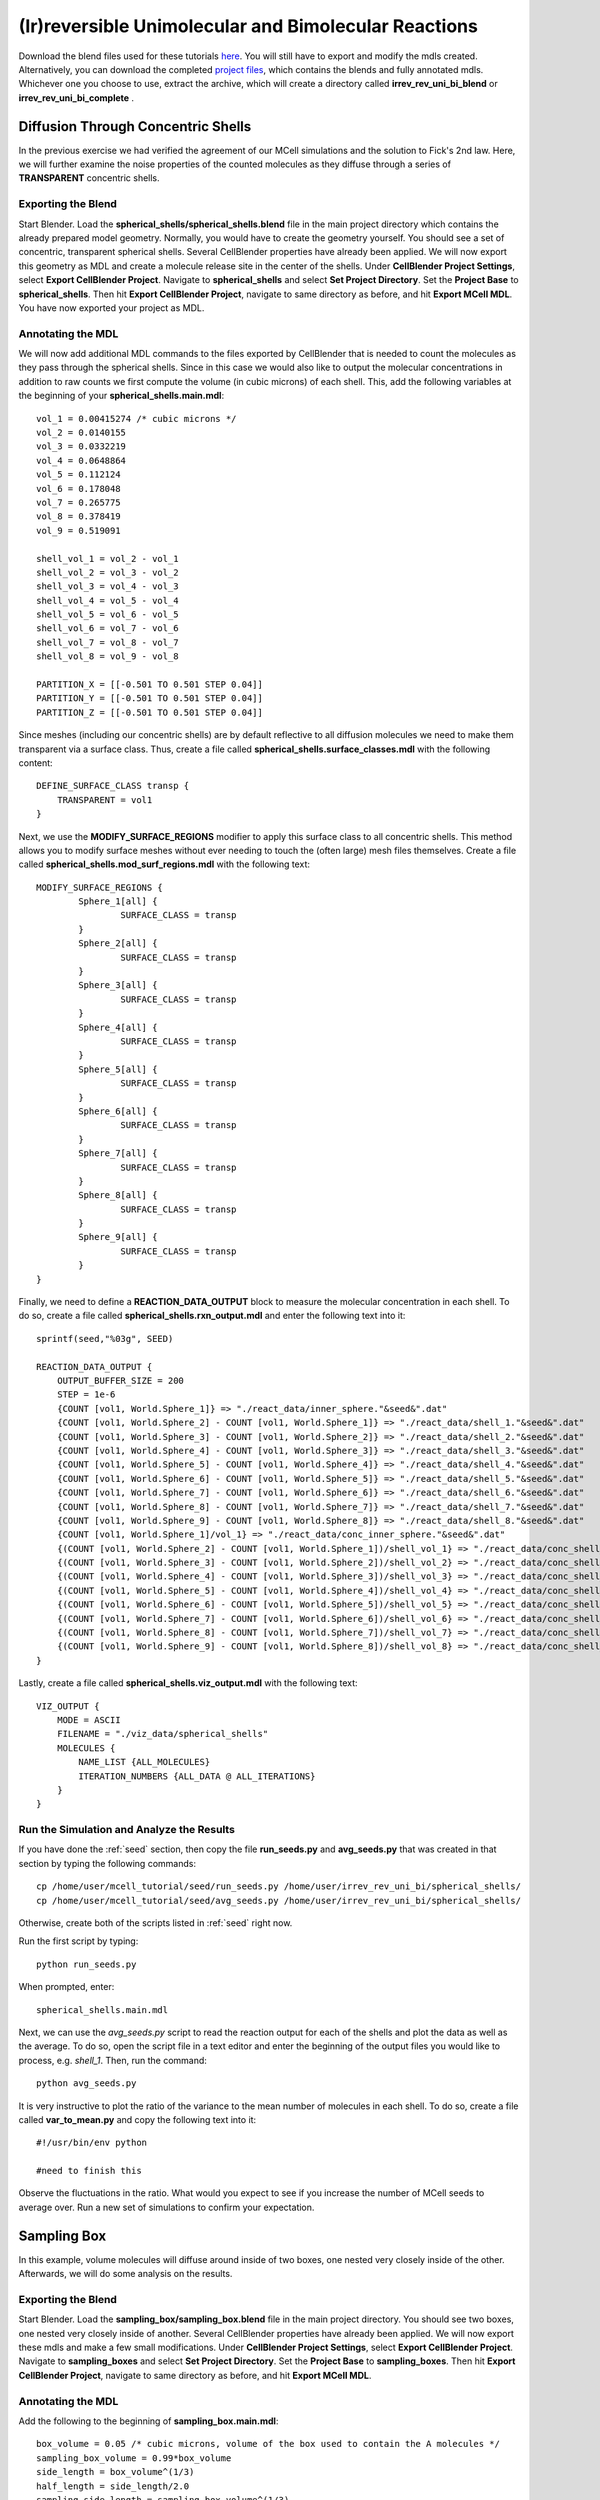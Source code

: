 *****************************************************
(Ir)reversible Unimolecular and Bimolecular Reactions
*****************************************************

Download the blend files used for these tutorials here_. You will still 
have to export and modify the mdls created. Alternatively, you can download 
the completed `project files`_, which contains the blends and fully annotated
mdls. Whichever one you choose to use, extract the archive, which will create
a directory called **irrev_rev_uni_bi_blend** or **irrev_rev_uni_bi_complete**
.

.. _here: https://www.mcell.psc.edu/tutorials/mdl/main/irrev_rev_uni_bi_blend.tgz

.. _project files: https://www.mcell.psc.edu/tutorials/mdl/main/irrev_rev_uni_bi_blend.tgz

Diffusion Through Concentric Shells
=====================================================

In the previous exercise we had verified the agreement of our 
MCell simulations and the solution to Fick's 2nd law. Here, we will
further examine the noise properties of the counted molecules as they
diffuse through a series of **TRANSPARENT** concentric shells.


Exporting the Blend
-----------------------------------------------------

Start Blender. Load the **spherical_shells/spherical_shells.blend** file 
in the main project directory which contains the already prepared
model geometry. Normally, you would have to create the geometry yourself. 
You should see a set of concentric, transparent spherical shells. Several 
CellBlender properties have already been applied. We will now export this 
geometry as MDL and create a molecule release site in the center of the 
shells. Under **CellBlender Project Settings**, select 
**Export CellBlender Project**. Navigate to **spherical_shells** and 
select **Set Project Directory**. Set the **Project Base** to 
**spherical_shells**. Then hit **Export CellBlender Project**, navigate to 
same directory as before, and hit **Export MCell MDL**.  You have now
exported your project as MDL.


Annotating the MDL
-----------------------------------------------------

We will now add additional MDL commands to the files exported by CellBlender 
that is needed to count the molecules as they pass through the spherical
shells. Since in this case we would also like to output the molecular 
concentrations in addition to raw counts we first compute the volume 
(in cubic microns) of each shell. This, add the following variables at 
the beginning of your **spherical_shells.main.mdl**::

    vol_1 = 0.00415274 /* cubic microns */
    vol_2 = 0.0140155
    vol_3 = 0.0332219
    vol_4 = 0.0648864
    vol_5 = 0.112124
    vol_6 = 0.178048
    vol_7 = 0.265775
    vol_8 = 0.378419
    vol_9 = 0.519091

    shell_vol_1 = vol_2 - vol_1
    shell_vol_2 = vol_3 - vol_2
    shell_vol_3 = vol_4 - vol_3
    shell_vol_4 = vol_5 - vol_4
    shell_vol_5 = vol_6 - vol_5
    shell_vol_6 = vol_7 - vol_6
    shell_vol_7 = vol_8 - vol_7
    shell_vol_8 = vol_9 - vol_8

    PARTITION_X = [[-0.501 TO 0.501 STEP 0.04]]
    PARTITION_Y = [[-0.501 TO 0.501 STEP 0.04]]
    PARTITION_Z = [[-0.501 TO 0.501 STEP 0.04]]


Since meshes (including our concentric shells) are by default reflective to
all diffusion molecules we need to make them transparent via a surface
class. Thus, create a file called **spherical_shells.surface_classes.mdl** 
with the following content::

    DEFINE_SURFACE_CLASS transp {
        TRANSPARENT = vol1
    }

Next, we use the **MODIFY_SURFACE_REGIONS** modifier to apply this surface
class to all concentric shells. This method allows you to modify surface
meshes without ever needing to touch the (often large) mesh files themselves.
Create a file called **spherical_shells.mod_surf_regions.mdl** with the following text::

    MODIFY_SURFACE_REGIONS {
            Sphere_1[all] {
                    SURFACE_CLASS = transp
            }
            Sphere_2[all] {
                    SURFACE_CLASS = transp
            }
            Sphere_3[all] {
                    SURFACE_CLASS = transp
            }
            Sphere_4[all] {
                    SURFACE_CLASS = transp
            }
            Sphere_5[all] {
                    SURFACE_CLASS = transp
            }
            Sphere_6[all] {
                    SURFACE_CLASS = transp
            }
            Sphere_7[all] {
                    SURFACE_CLASS = transp
            }
            Sphere_8[all] {
                    SURFACE_CLASS = transp
            }
            Sphere_9[all] {
                    SURFACE_CLASS = transp
            }
    }

Finally, we need to define a **REACTION_DATA_OUTPUT** block to measure the
molecular concentration in each shell. To do so, create a file called 
**spherical_shells.rxn_output.mdl** and enter the following text into it::

    sprintf(seed,"%03g", SEED)

    REACTION_DATA_OUTPUT {
        OUTPUT_BUFFER_SIZE = 200
        STEP = 1e-6
        {COUNT [vol1, World.Sphere_1]} => "./react_data/inner_sphere."&seed&".dat"
        {COUNT [vol1, World.Sphere_2] - COUNT [vol1, World.Sphere_1]} => "./react_data/shell_1."&seed&".dat"
        {COUNT [vol1, World.Sphere_3] - COUNT [vol1, World.Sphere_2]} => "./react_data/shell_2."&seed&".dat"
        {COUNT [vol1, World.Sphere_4] - COUNT [vol1, World.Sphere_3]} => "./react_data/shell_3."&seed&".dat"
        {COUNT [vol1, World.Sphere_5] - COUNT [vol1, World.Sphere_4]} => "./react_data/shell_4."&seed&".dat"
        {COUNT [vol1, World.Sphere_6] - COUNT [vol1, World.Sphere_5]} => "./react_data/shell_5."&seed&".dat"
        {COUNT [vol1, World.Sphere_7] - COUNT [vol1, World.Sphere_6]} => "./react_data/shell_6."&seed&".dat"
        {COUNT [vol1, World.Sphere_8] - COUNT [vol1, World.Sphere_7]} => "./react_data/shell_7."&seed&".dat"
        {COUNT [vol1, World.Sphere_9] - COUNT [vol1, World.Sphere_8]} => "./react_data/shell_8."&seed&".dat"
        {COUNT [vol1, World.Sphere_1]/vol_1} => "./react_data/conc_inner_sphere."&seed&".dat"
        {(COUNT [vol1, World.Sphere_2] - COUNT [vol1, World.Sphere_1])/shell_vol_1} => "./react_data/conc_shell_1."&seed&".dat"
        {(COUNT [vol1, World.Sphere_3] - COUNT [vol1, World.Sphere_2])/shell_vol_2} => "./react_data/conc_shell_2."&seed&".dat"
        {(COUNT [vol1, World.Sphere_4] - COUNT [vol1, World.Sphere_3])/shell_vol_3} => "./react_data/conc_shell_3."&seed&".dat"
        {(COUNT [vol1, World.Sphere_5] - COUNT [vol1, World.Sphere_4])/shell_vol_4} => "./react_data/conc_shell_4."&seed&".dat"
        {(COUNT [vol1, World.Sphere_6] - COUNT [vol1, World.Sphere_5])/shell_vol_5} => "./react_data/conc_shell_5."&seed&".dat"
        {(COUNT [vol1, World.Sphere_7] - COUNT [vol1, World.Sphere_6])/shell_vol_6} => "./react_data/conc_shell_6."&seed&".dat"
        {(COUNT [vol1, World.Sphere_8] - COUNT [vol1, World.Sphere_7])/shell_vol_7} => "./react_data/conc_shell_7."&seed&".dat"
        {(COUNT [vol1, World.Sphere_9] - COUNT [vol1, World.Sphere_8])/shell_vol_8} => "./react_data/conc_shell_8."&seed&".dat"
    }

Lastly, create a file called **spherical_shells.viz_output.mdl** with the following text::

    VIZ_OUTPUT {
        MODE = ASCII
        FILENAME = "./viz_data/spherical_shells"
        MOLECULES {
            NAME_LIST {ALL_MOLECULES}
            ITERATION_NUMBERS {ALL_DATA @ ALL_ITERATIONS}
        }   
    }

Run the Simulation and Analyze the Results
-----------------------------------------------------

If you have done the :ref:`seed` section, then copy the file **run_seeds.py** and **avg_seeds.py** that was created in that section by typing the following commands::

    cp /home/user/mcell_tutorial/seed/run_seeds.py /home/user/irrev_rev_uni_bi/spherical_shells/
    cp /home/user/mcell_tutorial/seed/avg_seeds.py /home/user/irrev_rev_uni_bi/spherical_shells/

Otherwise, create both of the scripts listed in :ref:`seed` right now.

Run the first script by typing::

    python run_seeds.py

When prompted, enter::

    spherical_shells.main.mdl

Next, we can use the *avg_seeds.py* script to read the reaction output
for each of the shells and plot the data as well as the average. To
do so, open the script file in a text editor and enter the beginning
of the output files you would like to process, e.g. *shell_1*.
Then, run the command::

    python avg_seeds.py

It is very instructive to plot the ratio of the variance to the mean
number of molecules in each shell. To do so, create a file called 
**var_to_mean.py** and copy the following text into it::

    #!/usr/bin/env python

    #need to finish this

Observe the fluctuations in the ratio. What would you expect to see
if you increase the number of MCell seeds to average over. Run a 
new set of simulations to confirm your expectation.


Sampling Box
=====================================================

In this example, volume molecules will diffuse around inside of two boxes, one nested very closely inside of the other. Afterwards, we will do some analysis on the results.

Exporting the Blend
-----------------------------------------------------

Start Blender. Load the **sampling_box/sampling_box.blend** file in the main project directory. You should see two boxes, one nested very closely inside of another. Several CellBlender properties have already been applied. We will now export these mdls and make a few small modifications. Under **CellBlender Project Settings**, select **Export CellBlender Project**. Navigate to **sampling_boxes** and select **Set Project Directory**. Set the **Project Base** to **sampling_boxes**. Then hit **Export CellBlender Project**, navigate to same directory as before, and hit **Export MCell MDL**.

Annotating the MDL
-----------------------------------------------------

Add the following to the beginning of **sampling_box.main.mdl**::

    box_volume = 0.05 /* cubic microns, volume of the box used to contain the A molecules */
    sampling_box_volume = 0.99*box_volume
    side_length = box_volume^(1/3)
    half_length = side_length/2.0
    sampling_side_length = sampling_box_volume^(1/3)
    sampling_half_length = sampling_side_length/2.0

    PARTITION_X = [[-1.001*half_length TO 1.001*half_length STEP 0.04]]
    PARTITION_Y = [[-1.001*half_length TO 1.001*half_length STEP 0.04]]
    PARTITION_Z = [[-1.001*half_length TO 1.001*half_length STEP 0.04]]

Create a file called **sampling_box.surface_classes.mdl** and paste the following text into it::

    DEFINE_SURFACE_CLASS transp {
       TRANSPARENT = vol1
    }

Create a file called **sampling_box.mod_surf_regions.mdl** with the following text::

    MODIFY_SURFACE_REGIONS {
            sampling_box[all] {
                    SURFACE_CLASS = transp
            }
    }

Next, create a filed called **sampling_box.rxn_output.mdl** like this::

    REACTION_DATA_OUTPUT {
       OUTPUT_BUFFER_SIZE = 1000  
       STEP = 1e-6 
       {COUNT [vol1, WORLD]} => "./reaction_data/vol1.dat"
       {COUNT [vol1, Scene.sampling_box]} => "./reaction_data/vol1_sampled.dat"
    }

Lastly, create a file called **sampling_box.viz_output.mdl** with the following text::

    VIZ_OUTPUT {
        MODE = ASCII
        FILENAME = "./viz_data/sampling_box"
        MOLECULES {
            NAME_LIST {ALL_MOLECULES}
            ITERATION_NUMBERS {ALL_DATA @ ALL_ITERATIONS}
        }   
    }

Run the Simulation and Analyze the Results
-----------------------------------------------------

Run the simulation by typing the following command::

    mcell main.geometry.mdl

Create a file called **mean_and_var.py** and copy the following text into it::

    #!/usr/bin/env python

    #need to finish this

Run the file by entering the following command::

    python mean_and_var.py

This script will give you the mean and variance for the number of molecules in each box. Decrease the size of the inner box relative to the outer box and rerun the simulation. Do this repeatedly and note how the mean and variance values change. 

Irreverisble Unimolecular Reaction
=====================================================

Steady State 
-----------------------------------------------------

We will now simulate an irreversible unimolecular reaction A :math:`\rightarrow` B with rate constant k1. Molecules of A are initially distributed at random within a reflective box. The simulation is run under steady state conditions. 

Start Blender. Load the **irrev_uni/steady_state/irrev_uni_steady.blend** file. Several CellBlender properties have already been applied. We will now export these mdls. Under **CellBlender Project Settings**, select **Export CellBlender Project**. Navigate to **irrev_uni/steady_state** and select **Set Project Directory**. Set the **Project Base** to **irrev_uni_steady**. Then hit **Export CellBlender Project**, navigate to same directory as before, and hit **Export MCell MDL**.

Add the following text to the beginning of **irrev_uni_steady.main.mdl**::

    box_volume = 0.05 /* cubic microns, volume of the box used to contain the A and B molecules */
    box_volume_liters = box_volume * 1e-15 /* convert from cubic microns to liters */
    Na = 6.022e23 /* Avogadro's number, molecules per mole */

    side_length = box_volume^(1/3)
    half_length = side_length/2.0
    partition = half_length*0.999

    PARTITION_X = [-partition, partition]
    PARTITION_Y = [-partition, partition]
    PARTITION_Z = [-partition, partition]

Next create a file callled **irrev_uni_steady.rxn_output.mdl** and copy this text into it::

    REACTION_DATA_OUTPUT {
       OUTPUT_BUFFER_SIZE = 1000  
       STEP = 1e-5 
       {COUNT [A, WORLD]} => "./reaction_data/A.dat"
       {COUNT [B, WORLD]} => "./reaction_data/B.dat"
       {COUNT [B, WORLD]/Na/box_volume_liters} => "./reaction_data/conc_B.dat"
    }

Lastly, create a file called **irrev_uni_steady.viz_output.mdl** with the following text::

    VIZ_OUTPUT {
        MODE = ASCII
        FILENAME = "./viz_data/irrev_uni_steady"
        MOLECULES {
            NAME_LIST {ALL_MOLECULES}
            ITERATION_NUMBERS {ALL_DATA @ ALL_ITERATIONS}
        }   
    }

Run the simulation by typing the following command::

    mcell irrev_uni_steady.main.mdl

Next, plot the reaction data results for the number and concentration of B molecules as a function of time. Fit your results for the production of B and compare the obtained reaction rate to the expected value. Increase the initial concentration of A, rerun the simulation and again fit the results.

Non-Steady State 
-----------------------------------------------------

Next we will simulate the irreversible reaction A :math:`\rightarrow` B under non-steady-state conditions. 

Start Blender. Load the **irrev_uni_nonsteady_state.blend** file in the **irrev_uni_nonsteady_state** directory. Several CellBlender properties have already been applied. We will now export these mdls. Under **CellBlender Project Settings**, select **Export CellBlender Project**. Navigate to **irrev_uni/nonsteady_state** and select **Set Project Directory**. Set the **Project Base** to **irrev_uni_nonsteady**. Then hit **Export CellBlender Project**, navigate to same directory as before, and hit **Export MCell MDL**.


Open **irrev_uni_nonsteady.main.mdl** and add in the following text at the top of the mdl::

    box_volume = 0.05 /* cubic microns, volume of the box used to contain the A and B molecules */
    box_volume_liters = box_volume * 1e-15 /* convert from cubic microns to liters */
    Na = 6.022e23 /* Avogadro's number, molecules per mole */

    side_length = box_volume^(1/3)
    half_length = side_length/2.0

    partition = half_length*0.999

    PARTITION_X = [-partition, partition]
    PARTITION_Y = [-partition, partition]
    PARTITION_Z = [-partition, partition]

Next create a file callled **irrev_uni_nonsteady.rxn_output.mdl** and copy this text into it::

    REACTION_DATA_OUTPUT {
       OUTPUT_BUFFER_SIZE = 1000  
       STEP = 1e-5
       {COUNT [A, WORLD]} => "./reaction_data/A.dat"
       {COUNT [A, WORLD]/Na/box_volume_liters} => "./reaction_data/conc_A.dat"
       {COUNT [B, WORLD]} => "./reaction_data/B.dat"
       {COUNT [B, WORLD]/Na/box_volume_liters} => "./reaction_data/conc_B.dat"
    }

Lastly, create a file called **irrev_uni_nonsteady.viz_output.mdl** with the following text::

    VIZ_OUTPUT {
        MODE = ASCII
        FILENAME = "./viz_data/main"
        MOLECULES {
            NAME_LIST {ALL_MOLECULES}
            ITERATION_NUMBERS {ALL_DATA @ ALL_ITERATIONS}
        }   
    }

Run the simulation by typing the following command::

    mcell irrev_uni_steady.main.mdl

Plot the reaction data results for the number and concentration of A and B molecules as a function of time. Fit your results for the decay of A and compare the obtained value of k1 to the input value.

Reverisble Unimolecular Reaction
=====================================================

Non-Equilibrium 
-----------------------------------------------------

Here we will simulate the reversible reaction A :math:`\leftrightarrow` B with rate constants k1 and k2 starting from non-equilibrium initial conditions (only A present at time 0).

Start Blender. Load the **rev_uni_nonequil.blend** file in the **rev_uni/nonequil** directory. Several CellBlender properties have already been applied. We will now export these mdls. Under **CellBlender Project Settings**, select **Export CellBlender Project**. Navigate to **rev_uni/nonequil** and select **Set Project Directory**. Set the **Project Base** to **rev_uni_nonequil**. Then hit **Export CellBlender Project**, navigate to same directory as before, and hit **Export MCell MDL**.

Open **rev_uni_nonequil.main.mdl** and add in the following text at the top of the mdl::

    fractional_concentration_of_A = 0.1
    fractional_concentration_of_B = 1.0 - fractional_concentration_of_A
    total_concentration = 1e-5 /* moles per liter; summed concentrations of A and B */
    k1_plus_k2 = 100 /* per second, sum of rate constants for conversion of A to B and B to A */
    k1 = fractional_concentration_of_B * k1_plus_k2  /* per second, rate constant for conversion of A to B */
    k2 = k1_plus_k2 - k1 /* per second, rate constant for conversion of B to A */
    concentration_of_A = fractional_concentration_of_A * total_concentration /* moles per liter, concentration of molecule A in the box */
    concentration_of_B = total_concentration - concentration_of_A /* moles per liter, concentration of molecule A in the box */
    box_volume = 0.05 /* cubic microns, volume of the box used to contain the A and B molecules */
    box_volume_liters = box_volume * 1e-15 /* convert from cubic microns to liters */
    Na = 6.022e23 /* Avogadro's number, molecules per mole */
    side_length = box_volume^(1/3)
    half_length = side_length/2.0
    partition = half_length*0.999

    PARTITION_X = [-partition, partition]
    PARTITION_Y = [-partition, partition]
    PARTITION_Z = [-partition, partition]

Modify **rev_uni_nonequil.reactions.mdl** like this::

    DEFINE_REACTIONS {
       A -> B [k1]
       B -> A [k2]
    }

Now, create a file called **rev_uni_nonequil.viz_output.mdl** with the following text::

    VIZ_OUTPUT {
       MODE = ASCII
       FILENAME = "./viz_data/rev_uni_nonequil"
       MOLECULES {
          NAME_LIST {ALL_MOLECULES}
          ITERATION_NUMBERS {ALL_DATA @ [[0 TO 100000 STEP 1000]]}
       }
    }

Next, create a file callled **rev_uni_nonequil.rxn_output.mdl** and copy this text into it::

    REACTION_DATA_OUTPUT {
       OUTPUT_BUFFER_SIZE = 1000  
       STEP = 1e-5
       {COUNT [A, WORLD]} => "./reaction_data/A.dat"
       {COUNT [A, WORLD]/Na/box_volume_liters} => "./reaction_data/conc_A.dat"
       {COUNT [B, WORLD]} => "./reaction_data/B.dat"
       {COUNT [B, WORLD]/Na/box_volume_liters} => "./reaction_data/conc_B.dat"
    }

Run the simulation by typing the following command::

    mcell rev_uni_nonequil.main.mdl

Plot the results from the simulation. Fit the MCell results for production of B. 

Equilibrium 
-----------------------------------------------------

Now we will simulate the reversible reaction A :math:`\leftrightarrow` B starting from equilibrium conditions, i.e., under conditions where the average fractional amounts of A and B will remain constant. 

Start Blender. Load the **rev_uni_equil.blend** file in the **rev_uni/equil** directory. Several CellBlender properties have already been applied. We will now export these mdls. Under **CellBlender Project Settings**, select **Export CellBlender Project**. Navigate to **rev_uni/equil** and select **Set Project Directory**. Set the **Project Base** to **rev_uni_equil**. Then hit **Export CellBlender Project**, navigate to same directory as before, and hit **Export MCell MDL**.


Open **rev_uni_equil.main.mdl** and add in the following text at the top of the mdl::

    fractional_concentration_of_A = 0.1
    fractional_concentration_of_B = 1.0 - fractional_concentration_of_A
    total_concentration = 1e-5 /* moles per liter; summed concentrations of A and B */
    k1_plus_k2 = 100 /* per second, sum of rate constants for conversion of A to B and B to A */
    k1 = fractional_concentration_of_B * k1_plus_k2  /* per second, rate constant for conversion of A to B */
    k2 = k1_plus_k2 - k1 /* per second, rate constant for conversion of B to A */
    concentration_of_A = fractional_concentration_of_A * total_concentration /* moles per liter, concentration of molecule A in the box */
    concentration_of_B = total_concentration - concentration_of_A /* moles per liter, concentration of molecule A in the box */
    box_volume = 0.05 /* cubic microns, volume of the box used to contain the A and B molecules */
    box_volume_liters = box_volume * 1e-15 /* convert from cubic microns to liters */
    Na = 6.022e23 /* Avogadro's number, molecules per mole */
    side_length = box_volume^(1/3)
    half_length = side_length/2.0
    partition = half_length*0.999

    PARTITION_X = [-partition, partition]
    PARTITION_Y = [-partition, partition]
    PARTITION_Z = [-partition, partition]

Now, create a file called **rev_uni_nonequil.viz_output.mdl** with the following text::

    VIZ_OUTPUT {
       MODE = ASCII
       FILENAME = "./viz_data/rev_uni_nonequil"
       MOLECULES {
          NAME_LIST {ALL_MOLECULES}
          ITERATION_NUMBERS {ALL_DATA @ [[0 TO 100000 STEP 1000]]}
       }
    }

Next, create a file callled **rev_uni_nonequil.rxn_output.mdl** and copy this text into it::

    REACTION_DATA_OUTPUT {
       OUTPUT_BUFFER_SIZE = 1000  
       STEP = 1e-5
       {COUNT [A, WORLD]} => "./reaction_data/A.dat"
       {COUNT [A, WORLD]/Na/box_volume_liters} => "./reaction_data/conc_A.dat"
       {COUNT [B, WORLD]} => "./reaction_data/B.dat"
       {COUNT [B, WORLD]/Na/box_volume_liters} => "./reaction_data/conc_B.dat"
    }

Run the simulation by typing the following command::

    mcell rev_uni_equil.main.mdl

Use the statistics utility program to obtain the variance for the number of B molecules. Rerun the simulation while varying the fractional amounts of A and B. In each case determine the variance for B, and plot the resulting values as a function of fractional amount of B.

Irreverisble Bimolecular Reaction
=====================================================

Steady State 
-----------------------------------------------------

We will now simulate an irreversible bimolecular reaction A + R :math:`\rightarrow` AR with rate constant k1. Molecules of A and R are initially distributed at random within a reflective box. The simulation is run under steady state conditions.

Start Blender. Load the **irrev_bi_steady.blend** file in the **irrev_bi_steady** directory. Several CellBlender properties have already been applied. We will now export these mdls. Under **CellBlender Project Settings**, select **Export CellBlender Project**. Navigate to **irrev_bi/steady** and select **Set Project Directory**. Set the **Project Base** to **irrev_bi_steady**. Then hit **Export CellBlender Project**, navigate to same directory as before, and hit **Export MCell MDL**.

Open **irrev_bi_steady.main.mdl** and add in the following text at the top of the mdl::
    
    box_volume = 0.05 /* cubic microns, volume of the box used to contain the A and B molecules */
    diffusion_coefficient = 1e-6 /* cm^2 per second, diffusion coefficient used for molecules of A and R */
    box_volume_liters = box_volume * 1e-15 /* convert from cubic microns to liters */
    Na = 6.022e23 /* Avogadro's number, molecules per mole */
    side_length = box_volume^(1/3)
    half_length = side_length/2.0
    partition = half_length*0.999

    PARTITION_X = [-partition, partition]
    PARTITION_Y = [-partition, partition]
    PARTITION_Z = [-partition, partition]

Now, create a file called **irrev_bi_steady.viz_output.mdl** with the following text::

    VIZ_OUTPUT {
       MODE = ASCII
       FILENAME = "./viz_data/irrev_bi_steady"
       MOLECULES {
          NAME_LIST {ALL_MOLECULES}
          ITERATION_NUMBERS {ALL_DATA @ [[0 TO 5000 STEP 100]]}
       }
    }

Next, create a file callled **irrev_bi_steady.rxn_output.mdl** and copy this text into it::

    REACTION_DATA_OUTPUT {
       OUTPUT_BUFFER_SIZE = 1000  
       STEP = 1e-5
       {COUNT [A, WORLD]} => "./reaction_data/A.dat"
       {COUNT [A, WORLD]/Na/box_volume_liters} => "./reaction_data/conc_A.dat"
       {COUNT [R, WORLD]} => "./reaction_data/R.dat"
       {COUNT [R, WORLD]/Na/box_volume_liters} => "./reaction_data/conc_R.dat"
       {COUNT [AR, WORLD]} => "./reaction_data/AR.dat"
       {COUNT [AR, WORLD]/Na/box_volume_liters} => "./reaction_data/conc_AR.dat"
    }

Run the simulation by typing the following command::

    mcell irrev_bi_steady.main.mdl

Plot the reaction data results for the number and concentration of AR molecules as a function of time. Fit your results for the production of AR and compare the obtained reaction rate to the expected value. Increase the initial concentration of A and/or R, rerun the simulation and again fit the results. How does the obtained rate now compare to the expected rate?

Non-Steady State 
-----------------------------------------------------

Now, we'll simulate the irreversible reaction A + R :math:`\rightarrow` AR under non-steady-state conditions.

Start Blender. Load the **irrev_bi_nonsteady.blend** file in the **irrev_bi_nonsteady** directory. Several CellBlender properties have already been applied. We will now export these mdls. Under **CellBlender Project Settings**, select **Export CellBlender Project**. Navigate to **irrev_bi/nonsteady** and select **Set Project Directory**. Set the **Project Base** to **irrev_bi_nonsteady**. Then hit **Export CellBlender Project**, navigate to same directory as before, and hit **Export MCell MDL**.

Open **irrev_bi_nonsteady.main.mdl** and add in the following text at the top of the mdl::
    
    box_volume = 0.05 /* cubic microns, volume of the box used to contain the A and B molecules */
    diffusion_coefficient = 1e-6 /* cm^2 per second, diffusion coefficient used for molecules of A and R */
    box_volume_liters = box_volume * 1e-15 /* convert from cubic microns to liters */
    Na = 6.022e23 /* Avogadro's number, molecules per mole */
    side_length = box_volume^(1/3)
    half_length = side_length/2.0
    partition = half_length*0.999

    PARTITION_X = [-partition, partition]
    PARTITION_Y = [-partition, partition]
    PARTITION_Z = [-partition, partition]

Now, create a file called **irrev_bi_nonsteady.viz_output.mdl** with the following text::

    VIZ_OUTPUT {
       MODE = ASCII
       FILENAME = "./viz_data/irrev_bi_nonsteady"
       MOLECULES {
          NAME_LIST {ALL_MOLECULES}
          ITERATION_NUMBERS {ALL_DATA @ [[0 TO 5000 STEP 100]]}
       }
    }

Next, create a file callled **irrev_bi_nonsteady.rxn_output.mdl** and copy this text into it::

    REACTION_DATA_OUTPUT {
       OUTPUT_BUFFER_SIZE = 1000  
       STEP = 1e-5
       {COUNT [A, WORLD]} => "./reaction_data/A.dat"
       {COUNT [A, WORLD]/Na/box_volume_liters} => "./reaction_data/conc_A.dat"
       {COUNT [R, WORLD]} => "./reaction_data/R.dat"
       {COUNT [R, WORLD]/Na/box_volume_liters} => "./reaction_data/conc_R.dat"
       {COUNT [AR, WORLD]} => "./reaction_data/AR.dat"
       {COUNT [AR, WORLD]/Na/box_volume_liters} => "./reaction_data/conc_AR.dat"
    }

Run the simulation by typing the following command::

    mcell irrev_bi_nonsteady.main.mdl

Plot the reaction data results for the number and concentration of A, R, and AR molecules as a function of time.

Reverisble Bimolecular Reaction
=====================================================

Non-Equilibrium 
-----------------------------------------------------

Next, we will simulate the reversible bimolecular reaction A + R :math:`\leftrightarrow` AR with rate constants k1 and k2 starting from non-equilibrium initial conditions (only A and R present at time 0).

Start Blender. Load the **rev_bimol_nonequil.blend** file in the **rev_bimol_nonequil** directory. Several CellBlender properties have already been applied. We will now export these mdls. Under **CellBlender Project Settings**, select **Export CellBlender Project**. Navigate to **rev_bi/nonequil** and select **Set Project Directory**. Set the **Project Base** to **rev_bi_nonequil**. Then hit **Export CellBlender Project**, navigate to same directory as before, and hit **Export MCell MDL**.

Open **rev_bi_nonequil.main.mdl** and add in the following text at the top of the mdl::
    box_volume = 0.05 /* cubic microns, volume of the box used to contain the A and R molecules */
    box_volume_liters = box_volume * 1e-15 /* convert from cubic microns to liters */
    Na = 6.022e23 /* Avogadro's number, molecules per mole */
    side_length = box_volume^(1/3)
    half_length = side_length/2.0
    partition = half_length*0.999

    PARTITION_X = [-partition, partition]
    PARTITION_Y = [-partition, partition]
    PARTITION_Z = [-partition, partition]
  
Now, create a file called **rev_bi_nonequil.viz_output.mdl** with the following text::

    VIZ_OUTPUT {
       MODE = ASCII
       FILENAME = "./viz_data/irrev_bi_nonequil"
       MOLECULES {
          NAME_LIST {ALL_MOLECULES}
          ITERATION_NUMBERS {ALL_DATA @ [[0 TO 5000 STEP 100]]}
       }
    }

Next, create a file callled **rev_bi_nonequil.rxn_output.mdl** and copy this text into it::

    REACTION_DATA_OUTPUT {
       OUTPUT_BUFFER_SIZE = 1000  
       STEP = 1e-5
       {COUNT [A, WORLD]} => "./reaction_data/A.dat"
       {COUNT [A, WORLD]/Na/box_volume_liters} => "./reaction_data/conc_A.dat"
       {COUNT [R, WORLD]} => "./reaction_data/R.dat"
       {COUNT [R, WORLD]/Na/box_volume_liters} => "./reaction_data/conc_R.dat"
       {COUNT [AR, WORLD]} => "./reaction_data/AR.dat"
       {COUNT [AR, WORLD]/Na/box_volume_liters} => "./reaction_data/conc_AR.dat"
    }

Run the simulation by typing the following command::

    mcell rev_bi_nonequil.main.mdl

Plot the results for A, R, and AR. Fit the MCell results for production of AR.

Equilibrium 
-----------------------------------------------------

We will simulate the reversible reaction A + R :math:`\leftrightarrow` AR starting from equilibrium conditions, i.e., under conditions where the average fractional amounts of A, R, and AR will remain constant. 

Start Blender. Load the **rev_bimol_equil.blend** file in the **rev_bimol_equil** directory. Several CellBlender properties have already been applied. We will now export these mdls. Under **CellBlender Project Settings**, select **Export CellBlender Project**. Navigate to **rev_bi/nonequil** and select **Set Project Directory**. Set the **Project Base** to **rev_bi_nonequil**. Then hit **Export CellBlender Project**, navigate to same directory as before, and hit **Export MCell MDL**.

Open **rev_bi_equil.main.mdl** and add in the following text at the top of the mdl::

    k1 = 1e8 /* liters per mole per second, rate constant for binding of A to R */
    k2 = 1e4 /* per second, rate constant for unbinding */
    KD = k2/k1
    total_concentration = 1e-5 /* moles per liter; summed concentrations of R and AR */
    concentration_of_A = 9.0 * KD /* moles per liter, concentration of molecule A in the box */
    fractional_concentration_of_AR = concentration_of_A/(concentration_of_A + KD) 
    fractional_concentration_of_R = 1.0 - fractional_concentration_of_AR
    concentration_of_AR = total_concentration * fractional_concentration_of_AR /* moles per liter, concentration of molecule R in the box */
    concentration_of_R = total_concentration * fractional_concentration_of_R /* moles per liter, concentration of molecule R in the box */
    box_volume = 0.05 /* cubic microns, volume of the box used to contain the A and R molecules */
    diffusion_coefficient = 1e-6 /* cm^2 per second, diffusion coefficient used for molecules of A and R */
    box_volume_liters = box_volume * 1e-15 /* convert from cubic microns to liters */
    Na = 6.022e23 /* Avogadro's number, molecules per mole */
    side_length = box_volume^(1/3)
    half_length = side_length/2.0
    partition = half_length*0.999
    step = 0.055

    PARTITION_X = [[-partition TO partition STEP step]]
    PARTITION_Y = [[-partition TO partition STEP step]]
    PARTITION_Z = [[-partition TO partition STEP step]]

Modify the **INSTANTIATE** section, so that it looks like this::

    INSTANTIATE Scene OBJECT {
       box OBJECT box {}
       A_release RELEASE_SITE {
          SHAPE = Scene.box[all]
          MOLECULE = A 
          CONCENTRATION = concentration_of_A
       }   
       R_release RELEASE_SITE {
          SHAPE = Scene.box[all]
          MOLECULE = R 
          CONCENTRATION = concentration_of_R
       }   
       AR_release RELEASE_SITE {
          SHAPE = Scene.box[all]
          MOLECULE = AR
          CONCENTRATION = concentration_of_AR
       }   
    }


Now, create a file called **rev_bi_equil.viz_output.mdl** with the following text::

    VIZ_OUTPUT {
       MODE = ASCII
       FILENAME = "./viz_data/irrev_bi_nonsteady"
       MOLECULES {
          NAME_LIST {ALL_MOLECULES}
          ITERATION_NUMBERS {ALL_DATA @ [[0 TO 20000 STEP 100]]}
       }
    }

Next, create a file callled **rev_bi_equil.rxn_output.mdl** and copy this text into it::

    REACTION_DATA_OUTPUT {
       OUTPUT_BUFFER_SIZE = 1000  
       STEP = 1e-5
       {COUNT [A, WORLD]} => "./reaction_data/A.dat"
       {COUNT [A, WORLD]/Na/box_volume_liters} => "./reaction_data/conc_A.dat"
       {COUNT [R, WORLD]} => "./reaction_data/R.dat"
       {COUNT [R, WORLD]/Na/box_volume_liters} => "./reaction_data/conc_R.dat"
       {COUNT [AR, WORLD]} => "./reaction_data/AR.dat"
       {COUNT [AR, WORLD]/Na/box_volume_liters} => "./reaction_data/conc_AR.dat"
    }

Run the simulation by typing the following command::

    mcell rev_bi_nonequil.main.mdl

Use the statistics utility program to obtain the variance for the number of AR molecules. Rerun the simulation while varying the fractional amounts of A, R, and AR. In each case determine the variance for AR, and plot the resulting values as a function of fractional amount of AR. 
